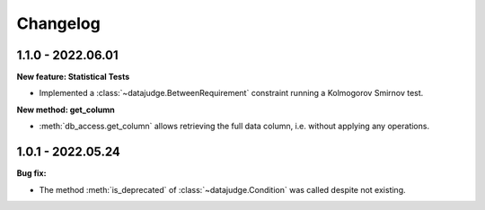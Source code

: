 .. Versioning follows semantic versioning, see also
   https://semver.org/spec/v2.0.0.html. The most important bits are:
   * Update the major if you break the public API
   * Update the minor if you add new functionality
   * Update the patch if you fixed a bug

Changelog
=========

1.1.0 - 2022.06.01
------------------

**New feature: Statistical Tests**

- Implemented a :class:`~datajudge.BetweenRequirement` constraint running a Kolmogorov Smirnov test.

**New method: get_column**

- :meth:`db_access.get_column` allows retrieving the full data column, i.e. without applying any operations.

1.0.1 - 2022.05.24
------------------

**Bug fix:**

- The method :meth:`is_deprecated` of :class:`~datajudge.Condition` was called despite not existing.

